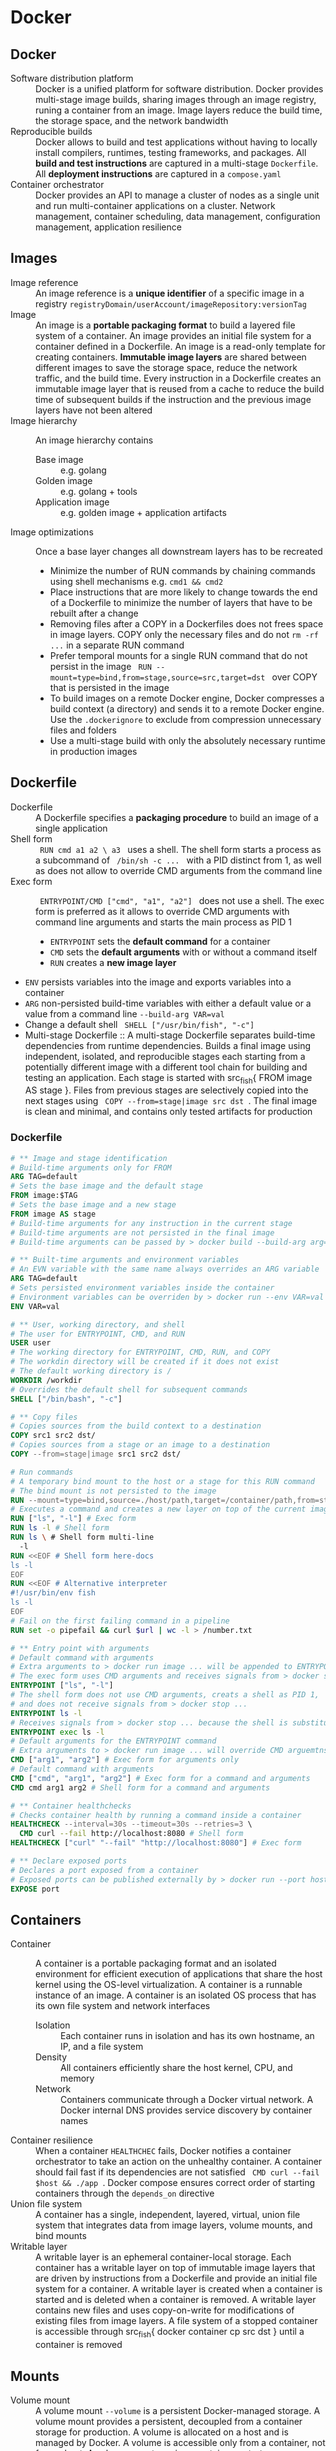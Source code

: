 * Docker
** Docker

- Software distribution platform :: Docker is a unified platform for software
  distribution. Docker provides multi-stage image builds, sharing images through
  an image registry, runing a container from an image. Image layers reduce the
  build time, the storage space, and the network bandwidth
- Reproducible builds :: Docker allows to build and test applications without
  having to locally install compilers, runtimes, testing frameworks, and
  packages. All *build and test instructions* are captured in a multi-stage
  =Dockerfile=. All *deployment instructions* are captured in a =compose.yaml=
- Container orchestrator :: Docker provides an API to manage a cluster of nodes
  as a single unit and run multi-container applications on a cluster. Network
  management, container scheduling, data management, configuration management,
  application resilience

** Images

- Image reference :: An image reference is a *unique identifier* of a specific
  image in a registry ~registryDomain/userAccount/imageRepository:versionTag~
- Image :: An image is a *portable packaging format* to build a layered file
  system of a container. An image provides an initial file system for a
  container defined in a Dockerfile. An image is a read-only template for
  creating containers. *Immutable image layers* are shared between different
  images to save the storage space, reduce the network traffic, and the build
  time. Every instruction in a Dockerfile creates an immutable image layer that
  is reused from a cache to reduce the build time of subsequent builds if the
  instruction and the previous image layers have not been altered
- Image hierarchy :: An image hierarchy contains
  - Base image :: e.g. golang
  - Golden image :: e.g. golang + tools
  - Application image :: e.g. golden image + application artifacts
- Image optimizations :: Once a base layer changes all downstream layers has to
  be recreated
  - Minimize the number of RUN commands by chaining commands using shell
    mechanisms e.g. ~cmd1 && cmd2~
  - Place instructions that are more likely to change towards the end of a
    Dockerfile to minimize the number of layers that have to be rebuilt after a
    change
  - Removing files after a COPY in a Dockerfiles does not frees space in image
    layers. COPY only the necessary files and do not ~rm -rf ...~ in a separate
    RUN command
  - Prefer temporal mounts for a single RUN command that do not persist in the
    image src_fish{ RUN --mount=type=bind,from=stage,source=src,target=dst }
    over COPY that is persisted in the image
  - To build images on a remote Docker engine, Docker compresses a build context
    (a directory) and sends it to a remote Docker engine. Use the
    =.dockerignore= to exclude from compression unnecessary files and folders
  - Use a multi-stage build with only the absolutely necessary runtime in
    production images

** Dockerfile

- Dockerfile :: A Dockerfile specifies a *packaging procedure* to build an image
  of a single application
- Shell form :: src_fish{ RUN cmd a1 a2 \ a3 } uses a shell. The shell form
  starts a process as a subcommand of src_fish{ /bin/sh -c ... } with a PID
  distinct from 1, as well as does not allow to override CMD arguments from the
  command line
- Exec form :: src_fish{ ENTRYPOINT/CMD ["cmd", "a1", "a2"] } does not use a
  shell. The exec form is preferred as it allows to override CMD arguments with
  command line arguments and starts the main process as PID 1
  - ~ENTRYPOINT~ sets the *default command* for a container
  - ~CMD~ sets the *default arguments* with or without a command itself
  - ~RUN~ creates a *new image layer*
- ~ENV~ persists variables into the image and exports variables into a container
- ~ARG~ non-persisted build-time variables with either a default value or a
  value from a command line ~--build-arg VAR=val~
- Change a default shell src_fish{ SHELL ["/usr/bin/fish", "-c"] }
- Multi-stage Dockerfile :: A multi-stage Dockerfile separates build-time
  dependencies from runtime dependencies. Builds a final image using
  independent, isolated, and reproducible stages each starting from a
  potentially different image with a different tool chain for building and
  testing an application. Each stage is started with src_fish{ FROM image AS
  stage }. Files from previous stages are selectively copied into the next
  stages using src_fish{ COPY --from=stage|image src dst }. The final image is
  clean and minimal, and contains only tested artifacts for production

*** Dockerfile

#+BEGIN_SRC dockerfile
# ** Image and stage identification
# Build-time arguments only for FROM
ARG TAG=default
# Sets the base image and the default stage
FROM image:$TAG
# Sets the base image and a new stage
FROM image AS stage
# Build-time arguments for any instruction in the current stage
# Build-time arguments are not persisted in the final image
# Build-time arguments can be passed by > docker build --build-arg arg=val

# ** Built-time arguments and environment variables
# An EVN variable with the same name always overrides an ARG variable
ARG TAG=default
# Sets persisted environment variables inside the container
# Environment variables can be overriden by > docker run --env VAR=val
ENV VAR=val

# ** User, working directory, and shell
# The user for ENTRYPOINT, CMD, and RUN
USER user
# The working directory for ENTRYPOINT, CMD, RUN, and COPY
# The workdin directory will be created if it does not exist
# The default working directory is /
WORKDIR /workdir
# Overrides the default shell for subsequent commands
SHELL ["/bin/bash", "-c"]

# ** Copy files
# Copies sources from the build context to a destination
COPY src1 src2 dst/
# Copies sources from a stage or an image to a destination
COPY --from=stage|image src1 src2 dst/

# Run commands
# A temporary bind mount to the host or a stage for this RUN command
# The bind mount is not persisted to the image
RUN --mount=type=bind,source=./host/path,target=/container/path,from=stage
# Executes a command and creates a new layer on top of the current image
RUN ["ls", "-l"] # Exec form
RUN ls -l # Shell form
RUN ls \ # Shell form multi-line
  -l
RUN <<EOF # Shell form here-docs
ls -l
EOF
RUN <<EOF # Alternative interpreter
#!/usr/bin/env fish
ls -l
EOF
# Fail on the first failing command in a pipeline
RUN set -o pipefail && curl $url | wc -l > /number.txt

# ** Entry point with arguments
# Default command with arguments
# Extra arguments to > docker run image ... will be appended to ENTRYPOINT
# The exec form uses CMD arguments and receives signals from > docker stop ...
ENTRYPOINT ["ls", "-l"]
# The shell form does not use CMD arguments, creats a shell as PID 1,
# and does not receive signals from > docker stop ...
ENTRYPOINT ls -l
# Receives signals from > docker stop ... because the shell is substituted
ENTRYPOINT exec ls -l
# Default arguments for the ENTRYPOINT command
# Extra arguments to > docker run image ... will override CMD arguemtns
CMD ["arg1", "arg2"] # Exec form for arguments only
# Default command with arguments
CMD ["cmd", "arg1", "arg2"] # Exec form for a command and arguments
CMD cmd arg1 arg2 # Shell form for a command and arguments

# ** Container healthchecks
# Checks container health by running a command inside a container
HEALTHCHECK --interval=30s --timeout=30s --retries=3 \
  CMD curl --fail http://localhost:8080 # Shell form
HEALTHCHECK ["curl" "--fail" "http://localhost:8080"] # Exec form

# ** Declare exposed ports
# Declares a port exposed from a container
# Exposed ports can be published externally by > docker run --port host:cnt
EXPOSE port
#+END_SRC

** Containers

- Container :: A container is a portable packaging format and an isolated
  environment for efficient execution of applications that share the host kernel
  using the OS-level virtualization. A container is a runnable instance of an
  image. A container is an isolated OS process that has its own file system and
  network interfaces
  - Isolation :: Each container runs in isolation and has its own hostname, an
    IP, and a file system
  - Density :: All containers efficiently share the host kernel, CPU, and memory
  - Network :: Containers communicate through a Docker virtual network. A Docker
    internal DNS provides service discovery by container names
- Container resilience :: When a container ~HEALTHCHEC~ fails, Docker notifies a
  container orchestrator to take an action on the unhealthy container. A
  container should fail fast if its dependencies are not satisfied
  src_fish{ CMD curl --fail $host && ./app }. Docker compose ensures correct
  order of starting containers through the ~depends_on~ directive
- Union file system :: A container has a single, independent, layered, virtual,
  union file system that integrates data from image layers, volume mounts, and
  bind mounts
- Writable layer :: A writable layer is an ephemeral container-local storage.
  Each container has a writable layer on top of immutable image layers that are
  driven by instructions from a Dockerfile and provide an initial file system
  for a container. A writable layer is created when a container is started and
  is deleted when a container is removed. A writable layer contains new files
  and uses copy-on-write for modifications of existing files from image layers.
  A file system of a stopped container is accessible through src_fish{ docker
  container cp src dst } until a container is removed

** Mounts

- Volume mount :: A volume mount ~--volume~ is a persistent Docker-managed
  storage. A volume mount provides a persistent, decoupled from a container
  storage for production. A volume is allocated on a host and is managed by
  Docker. A volume is accessible only from a container, not from a host. A
  volume mount survives container restarts or a container removal
- Bind mount :: A bind mound ~--mount~ is bidirectional shared local or
  distributed storage. A bind mount makes a directory or a file on a host
  available to a container. A bind mount is bidirectional and is accessible from
  both a container and a host mostly for development. Changes to a host
  directory are immediately available to a container. A directory mount over an
  already existing target directory completely replaces the target directory. A
  file mount over an already existing target directory merges a new file with
  the already existing files from image layers. A bind mount survives container
  restarts or a removal

** Docker best practices

- Multi-stage builds :: Multi-stage build allows to split the build process e.g.
  build, test, production image in order to ensure that the production image is
  minimal and contains only the absolutely necessary final afrifacts without
  supportive tools and libraries. Create reusable stages with common tools and
  libraries e.g. a golden Go image is reused by the testing and production
  stages.
- Minimal images :: Define and build images with minimal necessary tools and
  libraries to reduce the attack surface. Each image should serve only a single
  purpose e.g. use separate images for a web applicaiton and a supportive DB for
  fine-greained horizontal scaling and access control
- Image build :: Use the =.dockerignore= to exclude files from a Docker build
  Rebuild images frequently src_fish{ docker build --no-cache ... } to get the
  lates bug fixes and security patches. Image tags are mutable for transparent
  bug fixes and security patches. Pin the image version to specific diges e.g.
  ~image:1.2@sha256:1a2b...~ to
  ensure reproducible builds

** Docker commands

Install and configure Docker

#+BEGIN_SRC fish
yay -S docker docker-compose docker-buildx
sudo groupadd docker
sudo usermod -G docker -a $USER
newgrp docker
sudo systemctl enable docker.service
sudo systemctl start docker.service
docker buildx install
# Reboot
#+END_SRC

Network management

#+BEGIN_SRC fish
docker network create $net
docker network ls
docker network rm --force $net
docker container run --network $net --network-alias $cnt $img
#+END_SRC

Image management

#+BEGIN_SRC fish
docker buildx build --tag user/image:tag --target stage .
docker image ls --all [image[:tag]]
docker image rm --force $img
docker image rm (docker image ls --quiet --all)
# Space for images, build cache, local volumes and container writable layers
docker system df
# Remove all stopped containers, unused networks, dangling images, unused cache
docker system prune
#+END_SRC

Container management

#+BEGIN_SRC fish
docker container run --name $cnt --hostname $cnt --rm $img \
  [cmd args...] [bash -c 'cmd ...']
docker container run --interactive --tty $img
docker container run --env VAR=val $img
docker container run --detach --publish $hostport:$cntport $img
docker container ls --all
docker container stop $cnt
docker container rm --force $cnt # Stop then remove
#+END_SRC

Execute a command inside a container

#+BEGIN_SRC fish
docker container top/stats/logs --follow $cnt
docker container cp hostfile $cnt:/path # Even from stopped
docker container exec $cnt ls/cat/rm /path # Only on running
docker container exec -it $cnt bash # Interactive
#+END_SRC

Volume and mount management

#+BEGIN_SRC fish
docker volume create $vol
docker volume ls
docker volume rm --force $vol
docker volume prune
docker container run --volume $vol:/cntpath $img
docker container run --name $cnt --rm \
  --mount type=volume,source=$vol,target=/cntpath,readonly $img
docker container run --name $cnt --rm \
  --mount type=bind,source=(pwd)/hostpath,target=/cntpath,readonly $img
#+END_SRC

** Docker compose

*** compose.yaml

- Compose file :: A compose file =compose.yaml= specifies an *automated
  deployment procedure* with dependencies for a *local development and testing*
  of an application consisting of *multiple containers* deployed to a *single
  development host* or a CI server. A compose file declares the desired state of
  containers, volumes and networks that Docker compose tries once to satisfy.
  Once deployed, Docker compose neither monitors nor restarts containers until
  the next explicit src_fish{ docker-compose up }.

#+BEGIN_SRC yaml
# Project name. The default name is the project directory
name: project1
services:
  # Service name. A service can run multiple replicas of a container
  service1:
    # ** Service identification and dependencies
    # Image identifier to pull from a registry or to use with a build
    image:
    # Build specification for > docker compose build
    build:
      context: ./build/path
      dockerfile: Dockerfile
      dockerfile_inline: |
        FROM scratch
      args:
        ARG: val # if empty, then --build-arg ARV=val is used
      target: prod # A stage name from a multi-stage Dockerfile
    # Controls order of service startup and shutdown
    depends_on:
      - service2 # Equivalent to service_started
      service2:
        condition: service_started | service_healthy | service_completed_successfully

    # ** User, command and arguments
    # Overrides the USER from the Dockerfile
    user:
    # Overrides the WORKDIR from the Dockerfile
    working_dir:
    # Overrides the ENTRYPOINT from the Dockerfile
    entrypoint: ["ls", "-l"] # Exec form
    entrypoint: bash -c 'ls -l' # Shell form
    # Overrides the CMD from the Dockerfile
    command: ["ls", "-l"] # Exec form
    command: bash -c 'ls -l' # Shell form

    # ** Exposed ports
    # Ports internally exposed to the container network, not to the host
    expose:
      - "containerPort"
    # Ports externally accessible from the host
    ports:
      - "hostPort:containerPort"

    # ** Environment, configuration, and secrets
    # Environment variables from a file
    env_file: .env # VAR=val
    # Environment variables inside a container (override env_file)
    environment:
      - VAR=val
      VAR: val
    # Configs are mounted as files inside a container /config_name
    # Access to specific configs is granted on a per-service basis
    configs:
      config1:
        file: ./host/path
        environment: HOST_VAR
        content: inline content
    # Secrets are mounted as files inside a container /run/secrets/secret_name
    # Access to specific secrets is granted on a per-service basis
    secrets:
      secret1:
        file: ./host/path
        environment: HOST_VAR

    # ** Persisted volumes
    # Persisted mounted or bound external directories
    volumes:
      - ./host/path:/container/path:ro # bind volume
      - type: volume | bind
        source: ./host/path
        target: /container/path
        read_only: true

    # ** Network segregation
    # The default network name is the project name
    # Any service can reach any other service by the service name
    # Defines networks that service containers can be attached
    # Allows for network segregation
    networks:

    # ** Deployment, lifecycle hooks, and healthcheck
    # Resource limits, replication factors, placement constraints,
    # restart policies for service containers
    deploy:
    # Selectively deploys supportive services based on activated profiles
    # Core services, usually without profiles, are always deployed
    profiles:
    # Post-start lifecycle hook
    post_start:
    # Pre-stop lifecycle hook (executed only after > docker compose down)
    pre_stop:
    # Overrides the HEALTHCHEC from the Dockerfile
    healthcheck:
      test: ["CMD", "curl", "--fail", "http://localhost:8080"]
      test: ["CMD-SHELL", "curl --fail http://localhost:8080"]
#+END_SRC

*** Docker compose commands

#+BEGIN_SRC fish
# Builds images
docker compose build --no-cache --build-arg ARG=val
docker buildx bake
# Creates and starts containers
docker compose --file compose.yaml up --build --remove-orphans --detach
# Stops started constraints
docker compose stop
# Starts stopped existing constraint
docker compose start
# Lists running compose projects
docker compose ls --all --filter name=blockchain
# Lists running containers in a project
docker compose ps --all --filter status=running
# Lists running processes in project containers
docker compose top
# Shows container logs
docker compose logs --follow
# Executes a one-off command in a running container
docker compose exec --env VAR=$val --privileged \
  --user $user --workdir $dir \
  $svc $cmd $arg...
# Runs a one-off command in a separate container on a service
docker compose run --rm \
  --entrypoint $entry --env VAR=$val --volume $bindmount \
  --user $user --workdir $dir \
  $svc $cmd $arg...
# Copies files between a container and the local file system
docker compose cp $svc:$src $dst
docker compose cp $src $svc:$dst
# Stops and removes containers and networks (volumes)
docker compose down [--volumes]
#+END_SRC

